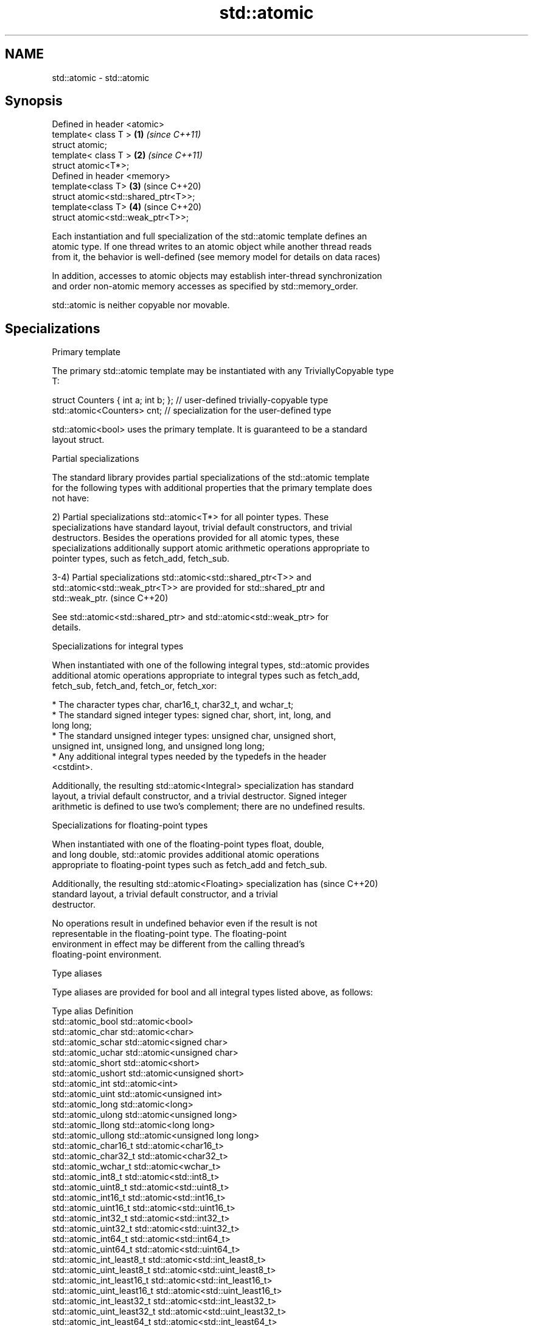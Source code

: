 .TH std::atomic 3 "2018.03.28" "http://cppreference.com" "C++ Standard Libary"
.SH NAME
std::atomic \- std::atomic

.SH Synopsis
   Defined in header <atomic>
   template< class T >                \fB(1)\fP \fI(since C++11)\fP
   struct atomic;
   template< class T >                \fB(2)\fP \fI(since C++11)\fP
   struct atomic<T*>;
   Defined in header <memory>
   template<class T>                  \fB(3)\fP (since C++20)
   struct atomic<std::shared_ptr<T>>;
   template<class T>                  \fB(4)\fP (since C++20)
   struct atomic<std::weak_ptr<T>>;

   Each instantiation and full specialization of the std::atomic template defines an
   atomic type. If one thread writes to an atomic object while another thread reads
   from it, the behavior is well-defined (see memory model for details on data races)

   In addition, accesses to atomic objects may establish inter-thread synchronization
   and order non-atomic memory accesses as specified by std::memory_order.

   std::atomic is neither copyable nor movable.

.SH Specializations

     Primary template

   The primary std::atomic template may be instantiated with any TriviallyCopyable type
   T:

 struct Counters { int a; int b; }; // user-defined trivially-copyable type
 std::atomic<Counters> cnt;         // specialization for the user-defined type

   std::atomic<bool> uses the primary template. It is guaranteed to be a standard
   layout struct.

     Partial specializations

   The standard library provides partial specializations of the std::atomic template
   for the following types with additional properties that the primary template does
   not have:

   2) Partial specializations std::atomic<T*> for all pointer types. These
   specializations have standard layout, trivial default constructors, and trivial
   destructors. Besides the operations provided for all atomic types, these
   specializations additionally support atomic arithmetic operations appropriate to
   pointer types, such as fetch_add, fetch_sub.

   3-4) Partial specializations std::atomic<std::shared_ptr<T>> and
   std::atomic<std::weak_ptr<T>> are provided for std::shared_ptr and
   std::weak_ptr.                                                         (since C++20)

   See std::atomic<std::shared_ptr> and std::atomic<std::weak_ptr> for
   details.

     Specializations for integral types

   When instantiated with one of the following integral types, std::atomic provides
   additional atomic operations appropriate to integral types such as fetch_add,
   fetch_sub, fetch_and, fetch_or, fetch_xor:

              * The character types char, char16_t, char32_t, and wchar_t;
              * The standard signed integer types: signed char, short, int, long, and
                long long;
              * The standard unsigned integer types: unsigned char, unsigned short,
                unsigned int, unsigned long, and unsigned long long;
              * Any additional integral types needed by the typedefs in the header
                <cstdint>.

   Additionally, the resulting std::atomic<Integral> specialization has standard
   layout, a trivial default constructor, and a trivial destructor. Signed integer
   arithmetic is defined to use two's complement; there are no undefined results.

       Specializations for floating-point types

   When instantiated with one of the floating-point types float, double,
   and long double, std::atomic provides additional atomic operations
   appropriate to floating-point types such as fetch_add and fetch_sub.

   Additionally, the resulting std::atomic<Floating> specialization has   (since C++20)
   standard layout, a trivial default constructor, and a trivial
   destructor.

   No operations result in undefined behavior even if the result is not
   representable in the floating-point type. The floating-point
   environment in effect may be different from the calling thread's
   floating-point environment.

   Type aliases

   Type aliases are provided for bool and all integral types listed above, as follows:

   Type alias                 Definition
   std::atomic_bool           std::atomic<bool>
   std::atomic_char           std::atomic<char>
   std::atomic_schar          std::atomic<signed char>
   std::atomic_uchar          std::atomic<unsigned char>
   std::atomic_short          std::atomic<short>
   std::atomic_ushort         std::atomic<unsigned short>
   std::atomic_int            std::atomic<int>
   std::atomic_uint           std::atomic<unsigned int>
   std::atomic_long           std::atomic<long>
   std::atomic_ulong          std::atomic<unsigned long>
   std::atomic_llong          std::atomic<long long>
   std::atomic_ullong         std::atomic<unsigned long long>
   std::atomic_char16_t       std::atomic<char16_t>
   std::atomic_char32_t       std::atomic<char32_t>
   std::atomic_wchar_t        std::atomic<wchar_t>
   std::atomic_int8_t         std::atomic<std::int8_t>
   std::atomic_uint8_t        std::atomic<std::uint8_t>
   std::atomic_int16_t        std::atomic<std::int16_t>
   std::atomic_uint16_t       std::atomic<std::uint16_t>
   std::atomic_int32_t        std::atomic<std::int32_t>
   std::atomic_uint32_t       std::atomic<std::uint32_t>
   std::atomic_int64_t        std::atomic<std::int64_t>
   std::atomic_uint64_t       std::atomic<std::uint64_t>
   std::atomic_int_least8_t   std::atomic<std::int_least8_t>
   std::atomic_uint_least8_t  std::atomic<std::uint_least8_t>
   std::atomic_int_least16_t  std::atomic<std::int_least16_t>
   std::atomic_uint_least16_t std::atomic<std::uint_least16_t>
   std::atomic_int_least32_t  std::atomic<std::int_least32_t>
   std::atomic_uint_least32_t std::atomic<std::uint_least32_t>
   std::atomic_int_least64_t  std::atomic<std::int_least64_t>
   std::atomic_uint_least64_t std::atomic<std::uint_least64_t>
   std::atomic_int_fast8_t    std::atomic<std::int_fast8_t>
   std::atomic_uint_fast8_t   std::atomic<std::uint_fast8_t>
   std::atomic_int_fast16_t   std::atomic<std::int_fast16_t>
   std::atomic_uint_fast16_t  std::atomic<std::uint_fast16_t>
   std::atomic_int_fast32_t   std::atomic<std::int_fast32_t>
   std::atomic_uint_fast32_t  std::atomic<std::uint_fast32_t>
   std::atomic_int_fast64_t   std::atomic<std::int_fast64_t>
   std::atomic_uint_fast64_t  std::atomic<std::uint_fast64_t>
   std::atomic_intptr_t       std::atomic<std::intptr_t>
   std::atomic_uintptr_t      std::atomic<std::uintptr_t>
   std::atomic_size_t         std::atomic<std::size_t>
   std::atomic_ptrdiff_t      std::atomic<std::ptrdiff_t>
   std::atomic_intmax_t       std::atomic<std::intmax_t>
   std::atomic_uintmax_t      std::atomic<std::uintmax_t>

   Note: std::atomic_intN_t, std::atomic_uintN_t, std::atomic_intptr_t, and
   atomic_uintptr_t are defined if and only if std::intN_t, std::uintN_t,
   std::intptr_t, and std::uintptr_t are defined, respectively.

.SH Member types

   Member type     Definition
   value_type      see below
                   value_type (only for atomic<Integral>
   difference_type and atomic<Floating>
                   (since C++20) specializations)
                   std::ptrdiff_t (only for atomic<T*> specializations)

   For every std::atomic<X> (whether or not specialized), std::atomic<X>::value_type is
   X.

   difference_type is not defined in the primary atomic template or in the partial
   specializations for std::shared_ptr and std::weak_ptr.

.SH Member functions

   constructor             constructs an atomic object
                           \fI(public member function)\fP 
   operator=               stores a value into an atomic object
                           \fI(public member function)\fP 
   is_lock_free            checks if the atomic object is lock-free
                           \fI(public member function)\fP 
                           atomically replaces the value of the atomic object with a
   store                   non-atomic argument
                           \fI(public member function)\fP 
   load                    atomically obtains the value of the atomic object
                           \fI(public member function)\fP 
   operator T              loads a value from an atomic object
                           \fI(public member function)\fP 
                           atomically replaces the value of the atomic object and
   exchange                obtains the value held previously
                           \fI(public member function)\fP 
                           atomically compares the value of the atomic object with
   compare_exchange_weak   non-atomic argument and performs atomic exchange if equal or
   compare_exchange_strong atomic load if not
                           \fI(public member function)\fP 
.SH Constants
   is_always_lock_free     indicates that the type is always lock-free
   \fB[static]\fP \fI(C++17)\fP        \fI(public static member constant)\fP 

.SH Specialized member functions

                   atomically adds the argument to the value stored in the atomic
   fetch_add       object and obtains the value held previously
                   \fI(public member function)\fP 
                   atomically subtracts the argument from the value stored in the
   fetch_sub       atomic object and obtains the value held previously
                   \fI(public member function)\fP 
                   atomically performs bitwise AND between the argument and the value
   fetch_and       of the atomic object and obtains the value held previously
                   \fI(public member function)\fP 
                   atomically performs bitwise OR between the argument and the value of
   fetch_or        the atomic object and obtains the value held previously
                   \fI(public member function)\fP 
                   atomically performs bitwise XOR between the argument and the value
   fetch_xor       of the atomic object and obtains the value held previously
                   \fI(public member function)\fP 
   operator++
   operator++(int) increments or decrements the atomic value by one
   operator--      \fI(public member function)\fP 
   operator--(int)
   operator+=
   operator-=      adds, subtracts, or performs bitwise AND, OR, XOR with the atomic
   operator&=      value
   operator|=      \fI(public member function)\fP 
   operator^=

.SH Notes

   There are non-member function template equivalents for all member functions of
   std::atomic. Those non-member functions may be additionally overloaded for types
   that are not specializations of std::atomic, but are able to guarantee atomicity.
   The only such type in the standard library is std::shared_ptr<T>.

   Defect reports

   The following behavior-changing defect reports were applied retroactively to
   previously published C++ standards.

      DR    Applied to Behavior as published              Correct behavior
   LWG 2441 C++11                            added specializations for the (optional)
                                             fixed width integer types
   P0558R1  C++11                            specification was substantially rewritten
                                             to resolve numerous issues

.SH See also

   atomic_flag the lock-free boolean atomic type
   \fI(C++11)\fP     \fI(class)\fP 
